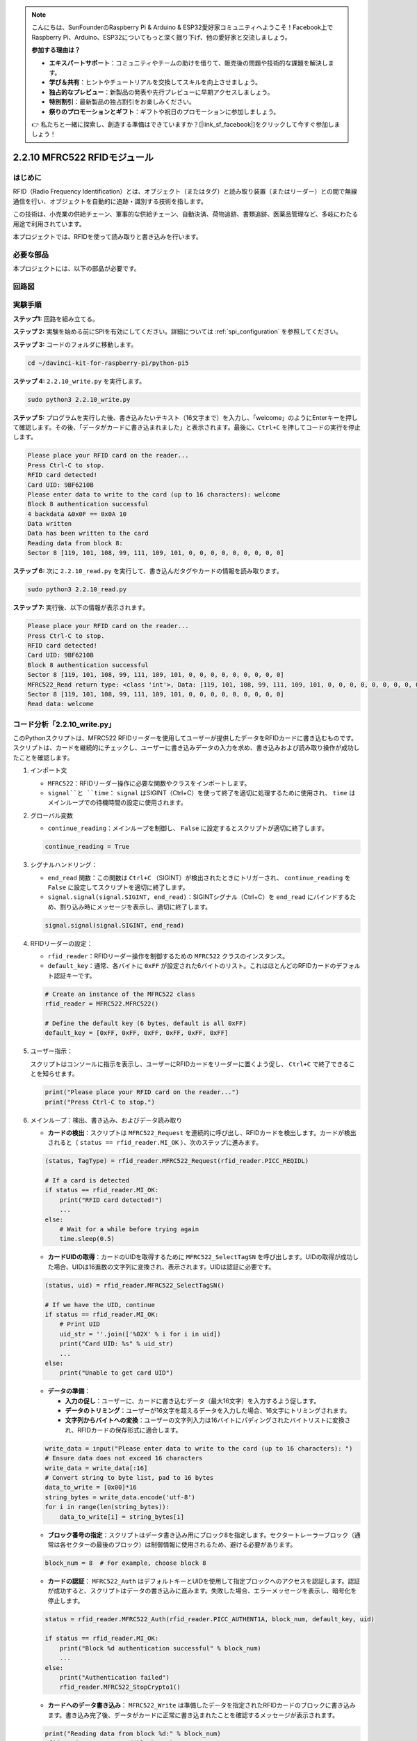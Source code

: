 .. note::

    こんにちは、SunFounderのRaspberry Pi & Arduino & ESP32愛好家コミュニティへようこそ！Facebook上でRaspberry Pi、Arduino、ESP32についてもっと深く掘り下げ、他の愛好家と交流しましょう。

    **参加する理由は？**

    - **エキスパートサポート**：コミュニティやチームの助けを借りて、販売後の問題や技術的な課題を解決します。
    - **学び＆共有**：ヒントやチュートリアルを交換してスキルを向上させましょう。
    - **独占的なプレビュー**：新製品の発表や先行プレビューに早期アクセスしましょう。
    - **特別割引**：最新製品の独占割引をお楽しみください。
    - **祭りのプロモーションとギフト**：ギフトや祝日のプロモーションに参加しましょう。

    👉 私たちと一緒に探索し、創造する準備はできていますか？[|link_sf_facebook|]をクリックして今すぐ参加しましょう！

.. _2.2.10_py:

2.2.10 MFRC522 RFIDモジュール
==============================

はじめに
---------

RFID（Radio Frequency Identification）とは、オブジェクト（またはタグ）と読み取り装置（またはリーダー）との間で無線通信を行い、オブジェクトを自動的に追跡・識別する技術を指します。

この技術は、小売業の供給チェーン、軍事的な供給チェーン、自動決済、荷物追跡、書類追跡、医薬品管理など、多岐にわたる用途で利用されています。

本プロジェクトでは、RFIDを使って読み取りと書き込みを行います。

必要な部品
-----------------------

本プロジェクトには、以下の部品が必要です。

.. image:: ../img/list_2.2.7.png


回路図
-----------------

.. image:: ../img/image331.png

実験手順
-----------------------

**ステップ1:** 回路を組み立てる。

.. image:: ../img/image232.png

**ステップ 2:** 実験を始める前にSPIを有効にしてください。詳細については :ref:`spi_configuration` を参照してください。

**ステップ 3:** コードのフォルダに移動します。

.. raw:: html

   <run></run>

.. code-block::

   cd ~/davinci-kit-for-raspberry-pi/python-pi5


**ステップ 4:** ``2.2.10_write.py`` を実行します。

.. raw:: html

    <run></run>

.. code-block::

    sudo python3 2.2.10_write.py

**ステップ 5:** プログラムを実行した後、書き込みたいテキスト（16文字まで）を入力し、「welcome」のようにEnterキーを押して確認します。その後、「データがカードに書き込まれました」と表示されます。最後に、``Ctrl+C`` を押してコードの実行を停止します。

.. code-block::

    Please place your RFID card on the reader...
    Press Ctrl-C to stop.
    RFID card detected!
    Card UID: 9BF6210B
    Please enter data to write to the card (up to 16 characters): welcome
    Block 8 authentication successful
    4 backdata &0x0F == 0x0A 10
    Data written
    Data has been written to the card
    Reading data from block 8:
    Sector 8 [119, 101, 108, 99, 111, 109, 101, 0, 0, 0, 0, 0, 0, 0, 0, 0]

**ステップ 6:** 次に ``2.2.10_read.py`` を実行して、書き込んだタグやカードの情報を読み取ります。

.. raw:: html

    <run></run>

.. code-block::

    sudo python3 2.2.10_read.py

**ステップ 7:** 実行後、以下の情報が表示されます。

.. code-block::

    Please place your RFID card on the reader...
    Press Ctrl-C to stop.
    RFID card detected!
    Card UID: 9BF6210B
    Block 8 authentication successful
    Sector 8 [119, 101, 108, 99, 111, 109, 101, 0, 0, 0, 0, 0, 0, 0, 0, 0]
    MFRC522_Read return type: <class 'int'>, Data: [119, 101, 108, 99, 111, 109, 101, 0, 0, 0, 0, 0, 0, 0, 0, 0]
    Sector 8 [119, 101, 108, 99, 111, 109, 101, 0, 0, 0, 0, 0, 0, 0, 0, 0]
    Read data: welcome

コード分析「2.2.10_write.py」
---------------------------------------------

このPythonスクリプトは、MFRC522 RFIDリーダーを使用してユーザーが提供したデータをRFIDカードに書き込むものです。スクリプトは、カードを継続的にチェックし、ユーザーに書き込みデータの入力を求め、書き込みおよび読み取り操作が成功したことを確認します。

#. インポート文

   * ``MFRC522``：RFIDリーダー操作に必要な関数やクラスをインポートします。
   * ``signal``と ``time``： ``signal`` はSIGINT（Ctrl+C）を使って終了を適切に処理するために使用され、 ``time`` はメインループでの待機時間の設定に使用されます。

#. グローバル変数

   * ``continue_reading``：メインループを制御し、 ``False`` に設定するとスクリプトが適切に終了します。

   .. code-block:: python

        continue_reading = True

#. シグナルハンドリング：

   * ``end_read`` 関数：この関数は ``Ctrl+C`` （SIGINT）が検出されたときにトリガーされ、 ``continue_reading`` を ``False`` に設定してスクリプトを適切に終了します。
   * ``signal.signal(signal.SIGINT, end_read)``：SIGINTシグナル（Ctrl+C）を ``end_read`` にバインドするため、割り込み時にメッセージを表示し、適切に終了します。

   .. code-block:: python

        signal.signal(signal.SIGINT, end_read)

#. RFIDリーダーの設定：

   * ``rfid_reader``：RFIDリーダー操作を制御するための ``MFRC522`` クラスのインスタンス。
   * ``default_key``：通常、各バイトに ``0xFF`` が設定された6バイトのリスト。これはほとんどのRFIDカードのデフォルト認証キーです。

   .. code-block:: python

        # Create an instance of the MFRC522 class
        rfid_reader = MFRC522.MFRC522()

        # Define the default key (6 bytes, default is all 0xFF)
        default_key = [0xFF, 0xFF, 0xFF, 0xFF, 0xFF, 0xFF]

#. ユーザー指示：

   スクリプトはコンソールに指示を表示し、ユーザーにRFIDカードをリーダーに置くよう促し、 ``Ctrl+C`` で終了できることを知らせます。

   .. code-block:: python

        print("Please place your RFID card on the reader...")
        print("Press Ctrl-C to stop.")

#. メインループ：検出、書き込み、およびデータ読み取り

   * **カードの検出**：スクリプトは ``MFRC522_Request`` を連続的に呼び出し、RFIDカードを検出します。カードが検出されると（ ``status == rfid_reader.MI_OK`` ）、次のステップに進みます。
   
   .. code-block:: python

        (status, TagType) = rfid_reader.MFRC522_Request(rfid_reader.PICC_REQIDL)

        # If a card is detected
        if status == rfid_reader.MI_OK:
            print("RFID card detected!")
            ...
        else:
            # Wait for a while before trying again
            time.sleep(0.5)

   * **カードUIDの取得**：カードのUIDを取得するために ``MFRC522_SelectTagSN`` を呼び出します。UIDの取得が成功した場合、UIDは16進数の文字列に変換され、表示されます。UIDは認証に必要です。
   
   .. code-block:: python

        (status, uid) = rfid_reader.MFRC522_SelectTagSN()

        # If we have the UID, continue
        if status == rfid_reader.MI_OK:
            # Print UID
            uid_str = ''.join(['%02X' % i for i in uid])
            print("Card UID: %s" % uid_str)
            ...       
        else:
            print("Unable to get card UID")

   * **データの準備**：

     * **入力の促し**：ユーザーに、カードに書き込むデータ（最大16文字）を入力するよう促します。
     * **データのトリミング**：ユーザーが16文字を超えるデータを入力した場合、16文字にトリミングされます。
     * **文字列からバイトへの変換**：ユーザーの文字列入力は16バイトにパディングされたバイトリストに変換され、RFIDカードの保存形式に適合します。

   .. code-block:: python

        write_data = input("Please enter data to write to the card (up to 16 characters): ")
        # Ensure data does not exceed 16 characters
        write_data = write_data[:16]
        # Convert string to byte list, pad to 16 bytes
        data_to_write = [0x00]*16
        string_bytes = write_data.encode('utf-8')
        for i in range(len(string_bytes)):
            data_to_write[i] = string_bytes[i]

   * **ブロック番号の指定**：スクリプトはデータ書き込み用にブロック8を指定します。セクタートレーラーブロック（通常は各セクターの最後のブロック）は制御情報に使用されるため、避ける必要があります。

   .. code-block:: python

        block_num = 8  # For example, choose block 8


   * **カードの認証**： ``MFRC522_Auth`` はデフォルトキーとUIDを使用して指定ブロックへのアクセスを認証します。認証が成功すると、スクリプトはデータの書き込みに進みます。失敗した場合、エラーメッセージを表示し、暗号化を停止します。
   
   .. code-block:: python

        status = rfid_reader.MFRC522_Auth(rfid_reader.PICC_AUTHENT1A, block_num, default_key, uid)

        if status == rfid_reader.MI_OK:
            print("Block %d authentication successful" % block_num)
            ...
        else:
            print("Authentication failed")
            rfid_reader.MFRC522_StopCrypto1()

   * **カードへのデータ書き込み**： ``MFRC522_Write`` は準備したデータを指定されたRFIDカードのブロックに書き込みます。書き込み完了後、データがカードに正常に書き込まれたことを確認するメッセージが表示されます。

   .. code-block:: python
                
        print("Reading data from block %d:" % block_num)
        rfid_reader.MFRC522_Read(block_num)

   * **データの読み取り**：書き込み操作を確認するために、スクリプトは同じブロックからデータを読み取り、読み取ったデータを表示してユーザーがデータを確認できるようにします。
   
   .. code-block:: python

        print("ブロック%dからデータを読み取ります:" % block_num)
        rfid_reader.MFRC522_Read(block_num)

   * **暗号化の停止**：操作が完了した後、 ``MFRC522_StopCrypto1`` が暗号化プロセスを停止し、カードの通信状態をリセットします。

   .. code-block:: python

        # Stop encryption
        rfid_reader.MFRC522_StopCrypto1()

   * **ループの終了**：データの書き込みと確認後、 ``continue_reading`` を ``False`` に設定してループを終了し、スクリプトを終了します。

                continue_reading = False

**重要ポイント**

   * **適切な終了**：スクリプトは ``SIGINT（Ctrl+C）`` をキャプチャし、安全に終了できるようにし、進行中の操作が完了するのを待ってから終了します。
   * **ユーザーインタラクション**：ユーザーに入力を求めることで、毎回カードに書き込むデータをカスタマイズできるようにしています。
   * **認証**：指定ブロックへのアクセスを安全に管理し、認証失敗を適切に処理します。
   * **データフォーマット**：文字列データをカードの保存構造に適したバイトリスト形式に変換し、必要に応じてパディングします。
   * **確認**：カードからデータを読み取り、書き込みが成功したことを確認して信頼性を向上させます。
   * **モジュール化**：スクリプトは検出、書き込み、読み取りの機能が明確に分かれており、読みやすく、保守しやすくなっています。

このスクリプトは、アクセス制御やユーザー識別など、RFIDカードを用いた読み取りおよび書き込み機能が必要なアプリケーションに適しています。


コードの説明「2.2.10_read.py」
-----------------------------------------------

このPythonスクリプトは**RFIDリーダー（MFRC522）**を使用して、RFIDカードからデータを読み取るものです。このスクリプトは、カードを継続的にチェックしてそのデータを取得し、シグナルハンドリングを使用して終了リクエスト（ ``Ctrl+C`` など）を適切に処理するよう構成されています。

#. インポート文：

   * ``MFRC522``：このモジュールはMFRC522 RFIDリーダーとやり取りするためのメソッドを提供します。
   * ``signal``および ``time``：スクリプトの終了処理（例： ``Ctrl+C`` ）や、特定の操作のタイミング制御に使用されます。

#. グローバル変数：

   * ``continue_reading``：メインの読み取りループを制御するブールフラグで、 ``Ctrl+C`` が押されたときにスクリプトが適切に終了できるようにします。

   .. code-block:: python

        continue_reading = True

#. シグナルハンドリング：

   * ``end_read``関数：この関数は、 ``Ctrl+C`` （SIGINT）が検出されたときにトリガーされます。 ``continue_reading`` を ``False`` に設定し、スクリプトが適切に終了できるようにします。
   * ``signal.signal(signal.SIGINT, end_read)``：SIGINTシグナル（Ctrl+C）を ``end_read`` にバインドするため、割り込み時にメッセージを表示し、適切に終了します。

   .. code-block:: python

        signal.signal(signal.SIGINT, end_read)

#. RFIDリーダーの設定：

   * ``rfid_reader``：RFIDリーダー操作を制御するための ``MFRC522`` クラスのインスタンス。
   * ``default_key``：通常、各バイトに ``0xFF`` が設定された6バイトのリスト。これはほとんどのRFIDカードにおけるデフォルトの認証キーです。
   * ``block_num``：RFIDカードから読み取るブロック番号を指定し、ここではブロック ``8`` に設定されています。書き込み時に使用されたブロック番号と一致している必要があります。

   .. code-block:: python

        # Create an instance of the MFRC522 class
        rfid_reader = MFRC522.MFRC522()

        # Define the default key (6 bytes, default is all 0xFF)
        default_key = [0xFF, 0xFF, 0xFF, 0xFF, 0xFF, 0xFF]

        # Define the block number to read (must match the block used during writing)
        block_num = 8  # For example, block 8

#. ユーザー指示：

   スクリプトはコンソールに指示を表示し、ユーザーにRFIDカードをリーダーに置くように促し、 ``Ctrl+C`` で終了できることを知らせます。

   .. code-block:: python

        print("Please place your RFID card on the reader...")
        print("Press Ctrl-C to stop.")

#. メインループ：RFIDカードの検出とデータ読み取り

   * **カードのスキャン**：メインループは ``MFRC522_Request`` を連続的に呼び出し、RFIDカードをスキャンします。カードが検出された場合、次のステップに進みます。
   
     .. code-block:: python

        (status, TagType) = rfid_reader.MFRC522_Request(rfid_reader.PICC_REQIDL)

        if status == rfid_reader.MI_OK:
            print("RFID card detected!")
            ...
        else:
            # If no card is detected, wait for a short period before retrying
            time.sleep(0.5)

   * **カードUIDの取得**： ``MFRC522_SelectTagSN`` を使用してカードの一意識別子（UID）を取得します。成功した場合、UIDを16進数文字列に変換して表示します。このUIDはカードの認証に必要です。

     .. code-block:: python
        
        (status, uid) = rfid_reader.MFRC522_SelectTagSN()

        # If UID was successfully retrieved, proceed
        if status == rfid_reader.MI_OK:
            # Convert UID list to a hexadecimal string
            uid_str = ''.join(['%02X' % i for i in uid])
            print("Card UID: %s" % uid_str)
            ...
        else:
            print("Unable to get card UID")

   * **カードの認証**： ``MFRC522_Auth`` は、デフォルトキーとカードのUIDを使用して指定ブロックへのアクセスを認証します。認証に成功すると、スクリプトはそのブロックからデータを読み取ります。

     .. code-block:: python

        status = rfid_reader.MFRC522_Auth(rfid_reader.PICC_AUTHENT1A, block_num, default_key, uid)

        if status == rfid_reader.MI_OK:
            print("Block %d authentication successful" % block_num)
            ...
        else:
            print("Authentication failed, status code: %s" % status)
            rfid_reader.MFRC522_StopCrypto1()
    
   * **データの読み取り**:
     
     * ``MFRC522_Read`` は指定されたブロックからデータを読み取ります。
     * ``data``：読み取り操作が成功した場合、この変数にはブロックの生データが含まれます。
     * スクリプトは ``data`` 内の各バイトを文字に変換し、余分なヌルバイト（ ``\x00`` ）を取り除き、処理したデータを表示します。
     
     .. code-block:: python

        read_status, data = rfid_reader.MFRC522_Read(block_num)
        print(f"MFRC522_Read return type: {type(read_status)}, Data: {data}")

        if read_status == rfid_reader.MI_OK and data:
            print(f"Sector {block_num} {data}")
            # Convert byte data to string and remove any padding null bytes
            read_data = ''.join([chr(byte) for byte in data]).rstrip('\x00')
            print("Read data: %s" % read_data)
        else:
            print("Data read failed, status code: %s" % read_status)

   * ``MFRC522_StopCrypto1`` は暗号化を停止し、カードとの通信をリセットします。

     .. code-block:: python

        # Stop encryption on the card
        rfid_reader.MFRC522_StopCrypto1()

   * **読み取り間の待機**：カードが検出されない場合、ループは0.5秒待機してから再試行します。

     .. code-block:: python

        else:
            # If no card is detected, wait for a short period before retrying
            time.sleep(0.5)

**重要ポイント**

* **適切な終了**：スクリプトは ``SIGINT`` シグナルをキャプチャして適切に終了し、RFIDリーダーが進行中の操作を完了できるようにします。
* **ブロックとUIDの管理**：ブロックとUIDをRFIDカードからデータを読み取る際の重要な要素として使用し、認証と読み取りエラーの適切な処理を行います。
* **モジュラー設計**： ``MFRC522`` モジュールの専用関数を使用することで、スクリプトが読みやすく、モジュール化され、認証やデータ読み取りといったRFID操作が簡単になります。

現象の画像
-------------

.. image:: ../img/image233.jpeg

